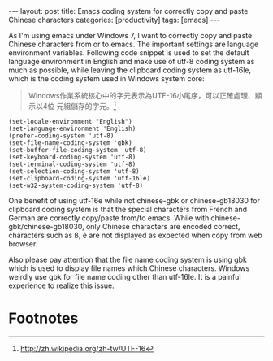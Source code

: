 #+BEGIN_HTML
---
layout: post
title: Emacs coding system for correctly copy and paste Chinese characters
categories: [productivity]
tags: [emacs]
---
#+END_HTML

As I'm using emacs under Windows 7, I want to correctly copy and paste
Chinese characters from or to emacs. The important settings are
language environment variables. Following code snippet is used to set
the default language environment in English and make use of utf-8
coding system as much as possible, while leaving the clipboard coding
system as utf-16le, which is the coding system used in Windows system
core:

#+BEGIN_QUOTE
Windows作業系統核心中的字元表示為UTF-16小尾序，可以正確處理、顯示以4位
元組儲存的字元。[fn:1]
#+END_QUOTE

#+BEGIN_SRC elisp
(set-locale-environment "English")
(set-language-environment 'English)
(prefer-coding-system 'utf-8)
(set-file-name-coding-system 'gbk)
(set-buffer-file-coding-system 'utf-8)
(set-keyboard-coding-system 'utf-8)
(set-terminal-coding-system 'utf-8)
(set-selection-coding-system 'utf-8)
(set-clipboard-coding-system 'utf-16le)
(set-w32-system-coding-system 'utf-8)
#+END_SRC

One benefit of using utf-16e while not chinese-gbk or chinese-gb18030
for clipboard coding system is that the special characters from French
and German are correctly copy/paste from/to emacs. While with
chinese-gbk/chinese-gb18030, only Chinese characters are encoded
correct, characters such as ß, ê are not displayed as expected when
copy from web browser.

Also please pay attention that the file name coding system is using
gbk which is used to display file names which Chinese
characters. Windows weirdly use gbk for file name coding other than
utf-16le. It is a painful experience to realize this issue.

* Footnotes

[fn:1] http://zh.wikipedia.org/zh-tw/UTF-16
